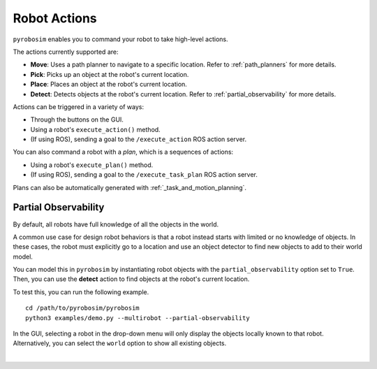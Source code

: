 Robot Actions
=============
``pyrobosim`` enables you to command your robot to take high-level actions.

The actions currently supported are:

* **Move**: Uses a path planner to navigate to a specific location. Refer to :ref:`path_planners` for more details.
* **Pick**: Picks up an object at the robot's current location.
* **Place**: Places an object at the robot's current location.
* **Detect**: Detects objects at the robot's current location. Refer to :ref:`partial_observability` for more details.

Actions can be triggered in a variety of ways:

* Through the buttons on the GUI.
* Using a robot's ``execute_action()`` method.
* (If using ROS), sending a goal to the ``/execute_action`` ROS action server.

You can also command a robot with a *plan*, which is a sequences of actions:

* Using a robot's ``execute_plan()`` method.
* (If using ROS), sending a goal to the ``/execute_task_plan`` ROS action server.

Plans can also be automatically generated with :ref:`_task_and_motion_planning`.


.. _partial_observability:

Partial Observability
---------------------
By default, all robots have full knowledge of all the objects in the world.

A common use case for design robot behaviors is that a robot instead starts with limited or no knowledge of objects.
In these cases, the robot must explicitly go to a location and use an object detector to find new objects to add to their world model.

You can model this in ``pyrobosim`` by instantiating robot objects with the ``partial_observability`` option set to ``True``.
Then, you can use the **detect** action to find objects at the robot's current location.

To test this, you can run the following example.

::

    cd /path/to/pyrobosim/pyrobosim
    python3 examples/demo.py --multirobot --partial-observability

In the GUI, selecting a robot in the drop-down menu will only display the objects locally known to that robot.
Alternatively, you can select the ``world`` option to show all existing objects.

.. image:: ../media/pyrobosim_partial_observability.png
    :align: center
    :width: 720px
    :alt: Partial observability in the pyrobosim GUI.

|
